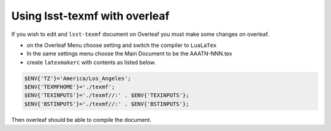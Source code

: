 .. _overleaf:

##############################
Using lsst-texmf with overleaf
##############################

If you wish to edit and  ``lsst-texmf`` document on Overleaf you must make some changes on overleaf.

- on the Overleaf Menu choose setting and switch the compiler to ``LuaLaTex``
- In the same settings menu choose the Main Document to be the AAATN-NNN.tex
- create ``latexmakerc``  with contents as listed below.

.. code-block:: bash

   $ENV{'TZ'}='America/Los_Angeles';
   $ENV{'TEXMFHOME'}='./texmf';
   $ENV{'TEXINPUTS'}='./texmf//:' . $ENV{'TEXINPUTS'};
   $ENV{'BSTINPUTS'}='./texmf//:' . $ENV{'BSTINPUTS'};

Then overleaf should be able to compile the document. 
